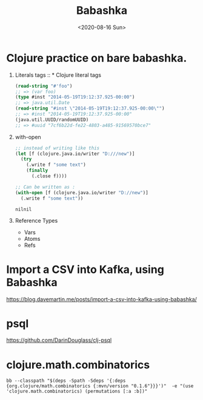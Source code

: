 #+TITLE: Babashka
#+DESCRIPTION: Babashka cookbook
#+DATE: <2020-08-16 Sun>

* Clojure practice on bare babashka.

1. Literals tags :: * Clojure literal tags
  #+BEGIN_SRC clojure
    (read-string "#'foo")
    ;; => (var foo)
    (type #inst "2014-05-19T19:12:37.925-00:00")
    ;; => java.util.Date
    (read-string "#inst \"2014-05-19T19:12:37.925-00:00\"")
    ;; => #inst "2014-05-19T19:12:37.925-00:00"
    (java.util.UUID/randomUUID)
    ;; => #uuid "7cf6b22d-fe22-4803-a485-91569570bce7"
  #+END_SRC

2. with-open
  #+BEGIN_SRC clojure
    ;; instead of writing like this
    (let [f (clojure.java.io/writer "D:///new")]
      (try
        (.write f "some text")
        (finally
          (.close f))))

    ;; Can be written as :
    (with-open [f (clojure.java.io/writer "D://new")]
      (.write f "some text"))
  #+END_SRC

  #+RESULTS:
  : nilnil

3. Reference Types
  - Vars
  - Atoms
  - Refs










* Import a CSV into Kafka, using Babashka
https://blog.davemartin.me/posts/import-a-csv-into-kafka-using-babashka/

* psql
https://github.com/DarinDouglass/clj-psql
* clojure.math.combinatorics
#+BEGIN_SRC shell
bb --classpath "$(deps -Spath -Sdeps '{:deps {org.clojure/math.combinatorics {:mvn/version "0.1.6"}}}')"  -e "(use 'clojure.math.combinatorics) (permutations [:a :b])"
#+END_SRC

